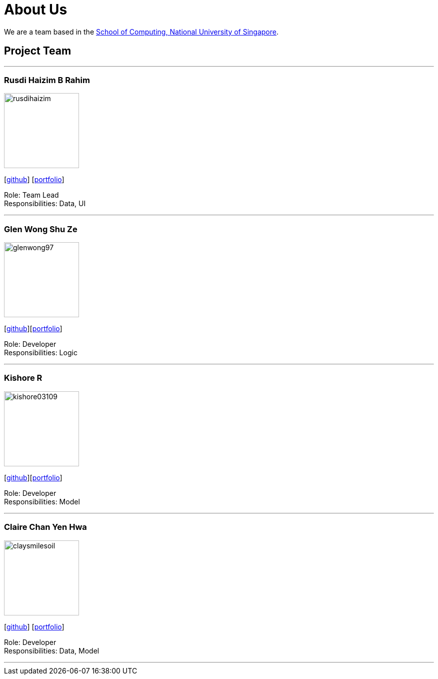 = About Us
:site-section: AboutUs
:relfileprefix: team/
:imagesDir: images
:stylesDir: stylesheets

We are a team based in the http://www.comp.nus.edu.sg[School of Computing, National University of Singapore].

== Project Team

'''

=== Rusdi Haizim B Rahim

image::rusdihaizim.png[width="150", align="left"]
{empty}[http://github.com/rusdihaizim[github]] [https://github.com/AY1920S1-CS2113T-W13-2/main/blob/master/docs/team/%5BCS2113T-W13-2%5D%5BRusdi%20Haizim%20B%20Rahim%5DPPP.pdf[portfolio]]

Role: Team Lead +
Responsibilities: Data, UI

'''

=== Glen Wong Shu Ze

image::glenwong97.png[width="150", align="left"]
{empty}[http://github.com/glenwong97[github]][https://github.com/AY1920S1-CS2113T-W13-2/main/blob/master/docs/team/%5BCS2113T-W13-2%5D%5BGlen%20Wong%20Shu%20Ze%5DPPP.pdf[portfolio]]

Role: Developer +
Responsibilities: Logic

'''

=== Kishore R

image::kishore03109.png[width="150", align="left"]
{empty}[http://github.com/kishore03109[github]][https://github.com/AY1920S1-CS2113T-W13-2/main/blob/master/docs/team/%5BCS2113T-W13-2%5D-%5BKishore%20R%5DPPP.pdf[portfolio]]

Role: Developer +
Responsibilities: Model

'''

=== Claire Chan Yen Hwa

image::claysmilesoil.png[width="150", align="left"]
{empty}[http://github.com/claysmilesoil[github]] [https://github.com/AY1920S1-CS2113T-W13-2/main/blob/master/docs/team/%5BCS2113T-W13-2%5D%5BClaire%20Chan%20Yen%20Hwa%5DPPP.pdf[portfolio]]

Role: Developer +
Responsibilities: Data, Model

'''
